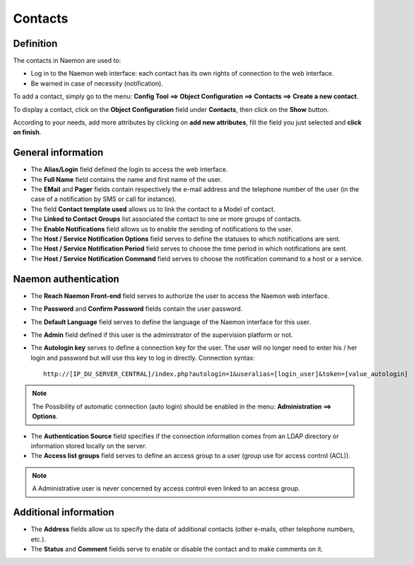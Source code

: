 .. _contactconfiguration:

========
Contacts
========

**********
Definition
**********

The contacts in Naemon are used to:

* Log in to the Naemon web interface: each contact has its own rights of connection to the web interface.
* Be warned in case of necessity (notification).

To add a contact, simply go to the menu: **Config Tool ==> Object Configuration ==> Contacts ==> Create a new contact**.
 
To display a contact, click on the **Object Configuration** field under **Contacts**, then click on the **Show** button.

.. image:: /images/contacts.png
 :scale: 90 %

According to your needs, add more attributes by clicking on **add new attributes**, fill the field you just selected and **click on finish**.

.. image:: /images/contacts-2.png
 :scale: 90 %
 
*******************
General information
*******************

* The **Alias/Login** field defined the login to access the web interface.
* The **Full Name** field contains the name and first name of the user.
* The **EMail** and **Pager** fields contain respectively the e-mail address and the telephone number of the user (in the case of a notification by SMS or call for instance).
* The field **Contact template used** allows us to link the contact to a Model of contact.
* The **Linked to Contact Groups** list associated the contact to one or more groups of contacts.
* The **Enable Notifications** field allows us to enable the sending of notifications to the user.
* The **Host / Service Notification Options** field serves to define the statuses to which notifications are sent.
* The **Host / Service Notification Period** field serves to choose the time period in which notifications are sent.
* The **Host / Service Notification Command** field serves to choose the notification command to a host or a service.

***********************
Naemon authentication
***********************
 
* The **Reach Naemon Front-end** field serves to authorize the user to access the Naemon web interface.
* The **Password** and **Confirm Password** fields contain the user password.
* The **Default Language** field serves to define the language of the Naemon interface for this user.
* The **Admin** field defined if this user is the administrator of the supervision platform or not.
* The **Autologin key** serves to define a connection key for the user. The user will no longer need to enter his / her login and password but will use this key to log in directly. Connection syntax:

  ::

      http://[IP_DU_SERVER_CENTRAL]/index.php?autologin=1&useralias=[login_user]&token=[value_autologin]

.. note:: 
    The Possibility of automatic connection (auto login) should be enabled in the menu: **Administration ==> Options**.

* The **Authentication Source** field specifies if the connection information comes from an LDAP directory or information stored locally on the server.
* The **Access list groups** field serves to define an access group to a user (group use for access control (ACL)).

.. note::

     A Administrative user is never concerned by access control even linked to an access group.

**********************
Additional information
**********************

* The **Address** fields allow us to specify the data of additional contacts (other e-mails, other telephone numbers, etc.).
* The **Status** and **Comment** fields serve to enable or disable the contact and to make comments on it.


